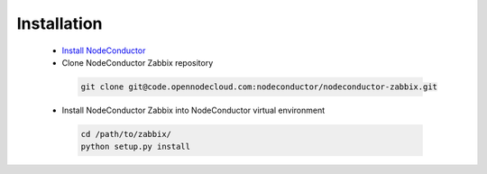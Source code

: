 Installation
------------

 * `Install NodeConductor <http://nodeconductor.readthedocs.org/en/latest/guide/intro.html#installation-from-source>`_
 * Clone NodeConductor Zabbix repository

  .. code-block:: bash

    git clone git@code.opennodecloud.com:nodeconductor/nodeconductor-zabbix.git

 * Install NodeConductor Zabbix into NodeConductor virtual environment

  .. code-block:: bash

    cd /path/to/zabbix/
    python setup.py install